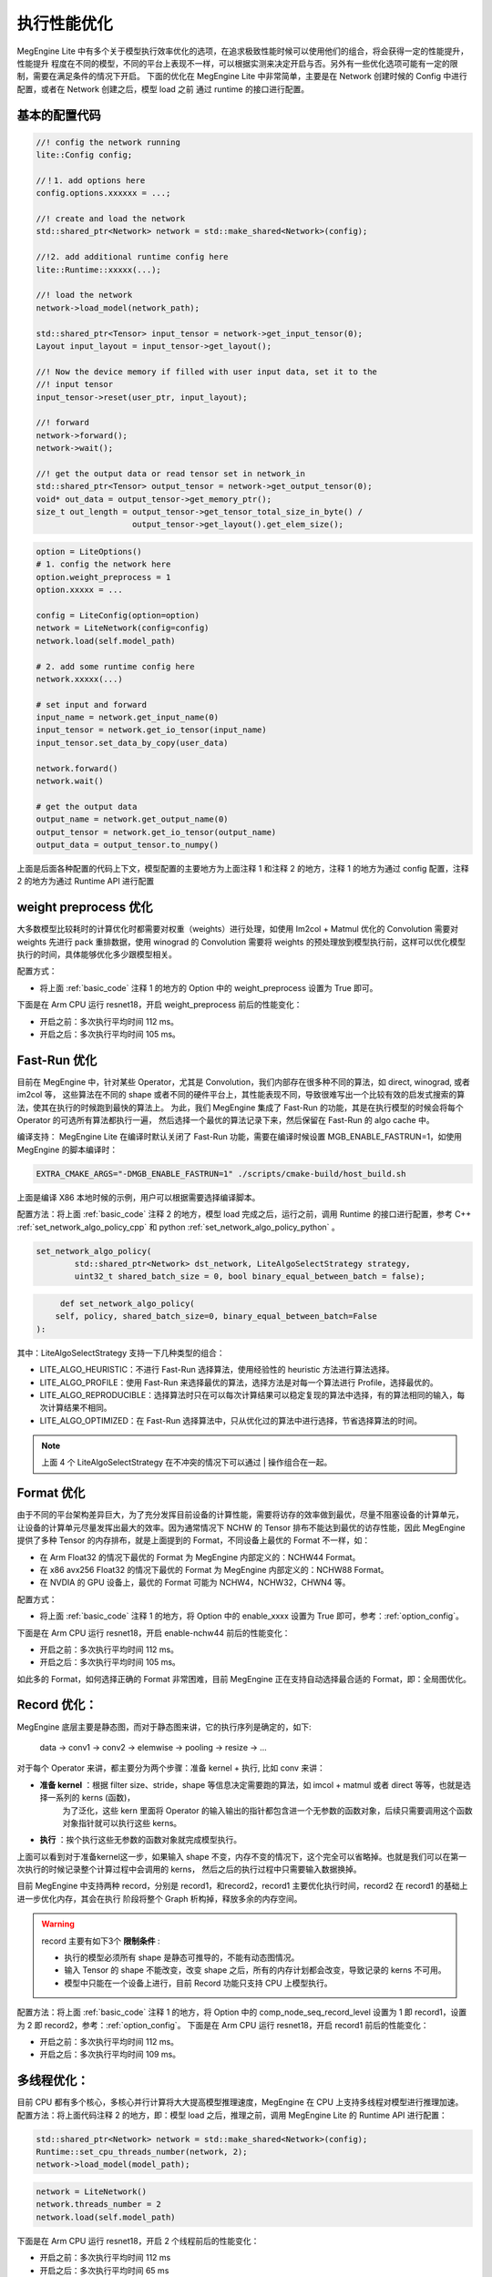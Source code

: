 .. _execution_optimize:

================================
执行性能优化
================================

MegEngine Lite 中有多个关于模型执行效率优化的选项，在追求极致性能时候可以使用他们的组合，将会获得一定的性能提升，性能提升
程度在不同的模型，不同的平台上表现不一样，可以根据实测来决定开启与否。另外有一些优化选项可能有一定的限制，需要在满足条件的情况下开启。
下面的优化在 MegEngine Lite 中非常简单，主要是在 Network 创建时候的 Config 中进行配置，或者在 Network 创建之后，模型 load 之前
通过 runtime 的接口进行配置。

.. _basic_code:

基本的配置代码
-------------------

.. code-block:: cpp

    //! config the network running 
    lite::Config config;

    //！1. add options here
    config.options.xxxxxx = ...;

    //! create and load the network
    std::shared_ptr<Network> network = std::make_shared<Network>(config);

    //!2. add additional runtime config here
    lite::Runtime::xxxxx(...);

    //! load the network
    network->load_model(network_path);

    std::shared_ptr<Tensor> input_tensor = network->get_input_tensor(0);
    Layout input_layout = input_tensor->get_layout();

    //! Now the device memory if filled with user input data, set it to the
    //! input tensor
    input_tensor->reset(user_ptr, input_layout);

    //! forward
    network->forward();
    network->wait();

    //! get the output data or read tensor set in network_in
    std::shared_ptr<Tensor> output_tensor = network->get_output_tensor(0);
    void* out_data = output_tensor->get_memory_ptr();
    size_t out_length = output_tensor->get_tensor_total_size_in_byte() /
                        output_tensor->get_layout().get_elem_size();

.. code-block:: python

    option = LiteOptions()
    # 1. config the network here
    option.weight_preprocess = 1
    option.xxxxx = ...

    config = LiteConfig(option=option)
    network = LiteNetwork(config=config)
    network.load(self.model_path)

    # 2. add some runtime config here
    network.xxxxx(...)

    # set input and forward
    input_name = network.get_input_name(0)
    input_tensor = network.get_io_tensor(input_name)
    input_tensor.set_data_by_copy(user_data)

    network.forward()
    network.wait()

    # get the output data
    output_name = network.get_output_name(0)
    output_tensor = network.get_io_tensor(output_name)
    output_data = output_tensor.to_numpy()

上面是后面各种配置的代码上下文，模型配置的主要地方为上面注释 1 和注释 2 的地方，注释 1 的地方为通过 config 配置，注释 2 的地方为通过 Runtime API 进行配置

weight preprocess 优化
--------------------------------

大多数模型比较耗时的计算优化时都需要对权重（weights）进行处理，如使用 Im2col + Matmul 优化的 Convolution 需要对 weights 先进行 pack 重排数据，使用
winograd 的 Convolution 需要将 weights 的预处理放到模型执行前，这样可以优化模型执行的时间，具体能够优化多少跟模型相关。

配置方式：

* 将上面 :ref:`basic_code` 注释 1 的地方的 Option 中的 weight_preprocess 设置为 True 即可。

下面是在 Arm CPU 运行 resnet18，开启 weight_preprocess 前后的性能变化：

* 开启之前：多次执行平均时间 112 ms。
* 开启之后：多次执行平均时间 105 ms。

Fast-Run 优化
--------------------------------

目前在 MegEngine 中，针对某些 Operator，尤其是 Convolution，我们内部存在很多种不同的算法，如 direct, winograd, 或者 im2col 等，
这些算法在不同的 shape 或者不同的硬件平台上，其性能表现不同，导致很难写出一个比较有效的启发式搜索的算法，使其在执行的时候跑到最快的算法上。
为此，我们 MegEngine 集成了 Fast-Run 的功能，其是在执行模型的时候会将每个 Operator 的可选所有算法都执行一遍，
然后选择一个最优的算法记录下来，然后保留在 Fast-Run 的 algo cache 中。

编译支持： MegEngine Lite 在编译时默认关闭了 Fast-Run 功能，需要在编译时候设置 MGB_ENABLE_FASTRUN=1，如使用 MegEngine 的脚本编译时：

.. code-block:: bash

    EXTRA_CMAKE_ARGS="-DMGB_ENABLE_FASTRUN=1" ./scripts/cmake-build/host_build.sh

上面是编译 X86 本地时候的示例，用户可以根据需要选择编译脚本。

配置方法：将上面 :ref:`basic_code` 注释 2 的地方，模型 load 完成之后，运行之前，调用 Runtime 的接口进行配置，参考 C++ :ref:`set_network_algo_policy_cpp` 和 
python :ref:`set_network_algo_policy_python` 。

.. code-block:: cpp

    set_network_algo_policy(
            std::shared_ptr<Network> dst_network, LiteAlgoSelectStrategy strategy,
            uint32_t shared_batch_size = 0, bool binary_equal_between_batch = false);

.. code-block:: python

         def set_network_algo_policy(
        self, policy, shared_batch_size=0, binary_equal_between_batch=False
    ):

其中：LiteAlgoSelectStrategy 支持一下几种类型的组合：

* LITE_ALGO_HEURISTIC：不进行 Fast-Run 选择算法，使用经验性的 heuristic 方法进行算法选择。
* LITE_ALGO_PROFILE：使用 Fast-Run 来选择最优的算法，选择方法是对每一个算法进行 Profile，选择最优的。
* LITE_ALGO_REPRODUCIBLE：选择算法时只在可以每次计算结果可以稳定复现的算法中选择，有的算法相同的输入，每次计算结果不相同。
* LITE_ALGO_OPTIMIZED：在 Fast-Run 选择算法中，只从优化过的算法中进行选择，节省选择算法的时间。

.. note::

    上面 4 个 LiteAlgoSelectStrategy 在不冲突的情况下可以通过 | 操作组合在一起。

Format 优化
--------------------------------

由于不同的平台架构差异巨大，为了充分发挥目前设备的计算性能，需要将访存的效率做到最优，尽量不阻塞设备的计算单元，
让设备的计算单元尽量发挥出最大的效率。因为通常情况下 NCHW 的 Tensor 排布不能达到最优的访存性能，因此 MegEngine 
提供了多种 Tensor 的内存排布，就是上面提到的 Format，不同设备上最优的 Format 不一样，如：

* 在 Arm Float32 的情况下最优的 Format 为 MegEngine 内部定义的：NCHW44 Format。
* 在 x86 avx256 Float32 的情况下最优的 Format 为 MegEngine 内部定义的：NCHW88 Format。
* 在 NVDIA 的 GPU 设备上，最优的 Format 可能为 NCHW4，NCHW32，CHWN4 等。

配置方式：

* 将上面 :ref:`basic_code` 注释 1 的地方，将 Option 中的 enable_xxxx 设置为 True 即可，参考：:ref:`option_config`。

下面是在 Arm CPU 运行 resnet18，开启 enable-nchw44 前后的性能变化：

* 开启之前：多次执行平均时间 112 ms。
* 开启之后：多次执行平均时间 105 ms。

如此多的 Format，如何选择正确的 Format 非常困难，目前 MegEngine 正在支持自动选择最合适的 Format，即：全局图优化。

Record 优化：
--------------------------------

MegEngine 底层主要是静态图，而对于静态图来讲，它的执行序列是确定的，如下:

    data → conv1 → conv2 → elemwise → pooling → resize → ...

对于每个 Operator 来讲，都主要分为两个步骤：准备 kernel + 执行, 比如 conv 来讲：

* **准备 kernel**  ：根据 filter size、stride，shape 等信息决定需要跑的算法，如 imcol + matmul 或者 direct 等等，也就是选择一系列的 kerns (函数)，
    为了泛化，这些 kern 里面将 Operator 的输入输出的指针都包含进一个无参数的函数对象，后续只需要调用这个函数对象指针就可以执行这些 kerns。
* **执行** ：挨个执行这些无参数的函数对象就完成模型执行。

上面可以看到对于准备kernel这一步，如果输入 shape 不变，内存不变的情况下，这个完全可以省略掉。也就是我们可以在第一次执行的时候记录整个计算过程中会调用的 kerns，
然后之后的执行过程中只需要输入数据换掉。

目前 MegEngine 中支持两种 record，分别是 record1，和record2，record1 主要优化执行时间，record2 在 record1 的基础上进一步优化内存，其会在执行
阶段将整个 Graph 析构掉，释放多余的内存空间。

.. warning::

    record 主要有如下3个 **限制条件** :

    * 执行的模型必须所有 shape 是静态可推导的，不能有动态图情况。
    * 输入 Tensor 的 shape 不能改变，改变 shape 之后，所有的内存计划都会改变，导致记录的 kerns 不可用。    
    * 模型中只能在一个设备上进行，目前 Record 功能只支持 CPU 上模型执行。

配置方法：将上面 :ref:`basic_code` 注释 1 的地方，将 Option 中的 comp_node_seq_record_level 设置为 1 即 record1，设置为 2 即 record2，参考：:ref:`option_config`。
下面是在 Arm CPU 运行 resnet18，开启 record1 前后的性能变化：

* 开启之前：多次执行平均时间 112 ms。
* 开启之后：多次执行平均时间 109 ms。

多线程优化：
--------------------------------

目前 CPU 都有多个核心，多核心并行计算将大大提高模型推理速度，MegEngine 在 CPU 上支持多线程对模型进行推理加速。
配置方法：将上面代码注释 2 的地方，即：模型 load 之后，推理之前，调用 MegEngine Lite 的 Runtime API 进行配置：

.. code-block:: cpp

    std::shared_ptr<Network> network = std::make_shared<Network>(config);
    Runtime::set_cpu_threads_number(network, 2);
    network->load_model(model_path);

.. code-block:: python

    network = LiteNetwork()
    network.threads_number = 2
    network.load(self.model_path)

下面是在 Arm CPU 运行 resnet18，开启 2 个线程前后的性能变化：

* 开启之前：多次执行平均时间 112 ms
* 开启之后：多次执行平均时间 65 ms

CPU Inplace 优化
--------------------------------

MegEngine 中 Operator 的执行模型是：一个 CPU 上的线程进行 Kern 的发送，Device（CUDA，NPU等）负责执行 Kern，
当在 CPU 上这时候就相当于：一个线程进行 kern 发送，一个线程进行 Kern 执行，模拟 Device 上执行的场景，这是默认的
执行方式，CPU Inplace 模式指：在 CPU 上推理时，为了避免两个线程之间的同步带来性能影响，将只用一个线程同时完成 Kern
发送和 Kern 执行。该模式在一些 **低端 CPU，或者核心少的 CPU 上有性能优势**。

配置方法：在上面 :ref:`basic_code` 注释 2 的地方，即：模型 load 之后，推理之前，调用 MegEngine Lite 的 Runtime API 进行配置：

.. code-block:: cpp

    std::shared_ptr<Network> network = std::make_shared<Network>(config);
    Runtime::set_cpu_inplace_mode(network);
    network->load_model(model_path);

.. code-block:: python

    network = LiteNetwork()
    network.enable_cpu_inplace_mode()
    network.load(self.model_path)

下面是在 Arm CPU 运行 resnet18，开启 CPU Inplace 模式前后的性能变化：

* 开启之前：多次执行平均时间 112 ms。
* 开启之后：多次执行平均时间 110 ms。

.. note::

    上面的测试结果不在 **低端或者单核CPU上执行**，不具有代表性，用户需要根据实际情况测试。

JIT 优化
--------------------------------

MegEngine 提供了细粒度的 Tensor 计算原语(Tensor Add/Reduce/Concat/TypeCvt等)，赋予了研究员极大的灵活性，能够让研究员们更好的搭建各种各样的神经网络。
然而细粒度的算子会引入更多的存储和计算芯片间的数据传输，降低了深度学习网络的训练和推理性能。为了解决这一问题，我们把访存密集型的
细粒度算子(Elemwise/TypeCvt/Reduce等)构成的连通区域融合成一个子图，而子图对应了一个粒度更大的算子。在计算时，大粒度的算子只需要将输入节点
的数据搬运到计算芯片上，消除了子图中间节点引入的额外数据传输量，这样减少了计算过程中对存储带宽的压力，从而提升了网络在训练和推理时的性能。

不同于提前(Ahead Of Time)编译，JIT 编译是一种动态编译/运行时编译的技术，它允许自适应优化，可以针对特定的微架构进行加速，
在理论上，可以获得比静态编译更好的执行速度。JIT编译相比静态编译的优点如下：

* JIT 编译可以针对目标 CPU/GPU 进行特定优化。
* JIT 编译可以减少静态编译出来的二进制文件的大小。
* JIT 编译可以利用运行时的信息(如：TensorShape )进行特定优化。

MegEngine 采用JIT编译技术将融合后的大粒度算子翻译成特定平台上的计算 kernel。MegEngine 支持 JIT 编译的平台主要是 Nvidia 的 CUDA 平台，
JIT 的级别，为 0 时：将关闭 JIT，为 1 时：仅仅只开启基本的 elemwise 的 JIT，为 2 时：将开启 elemwise 和 reduce Operator 的 JIT，

配置方法：在上面 :ref:`basic_code` 注释 1 的地方，将 Option 中的 jit_level 设置为对应等级即可。

总结
--------------------------------

上面分别通过不同的方法对模型进行加速，但是这些方法是可以组合的，组合之后将会获得最优的执行时间，下面是添加
weight preprocess，fast-run，recored1，enable-nchw44 在 Arm 上运行 Resnet18 float32 模型优化前后的性能对比：

* 优化之前：多次执行平均时间 112 ms。
* 优化之后：多次执行平均时间 51 ms。

因为上面的模型在 Fast-Run 模式下选择到了 winograd 算法，因此性能提升较大。不同的组合可能性能不一样，用户可以根据自己
模型特点进行测试，后续 MegEngine Lite 将在 :ref:`load-and-run` 中开发一个 fitting 模型，自动的选择最优的参数组合。